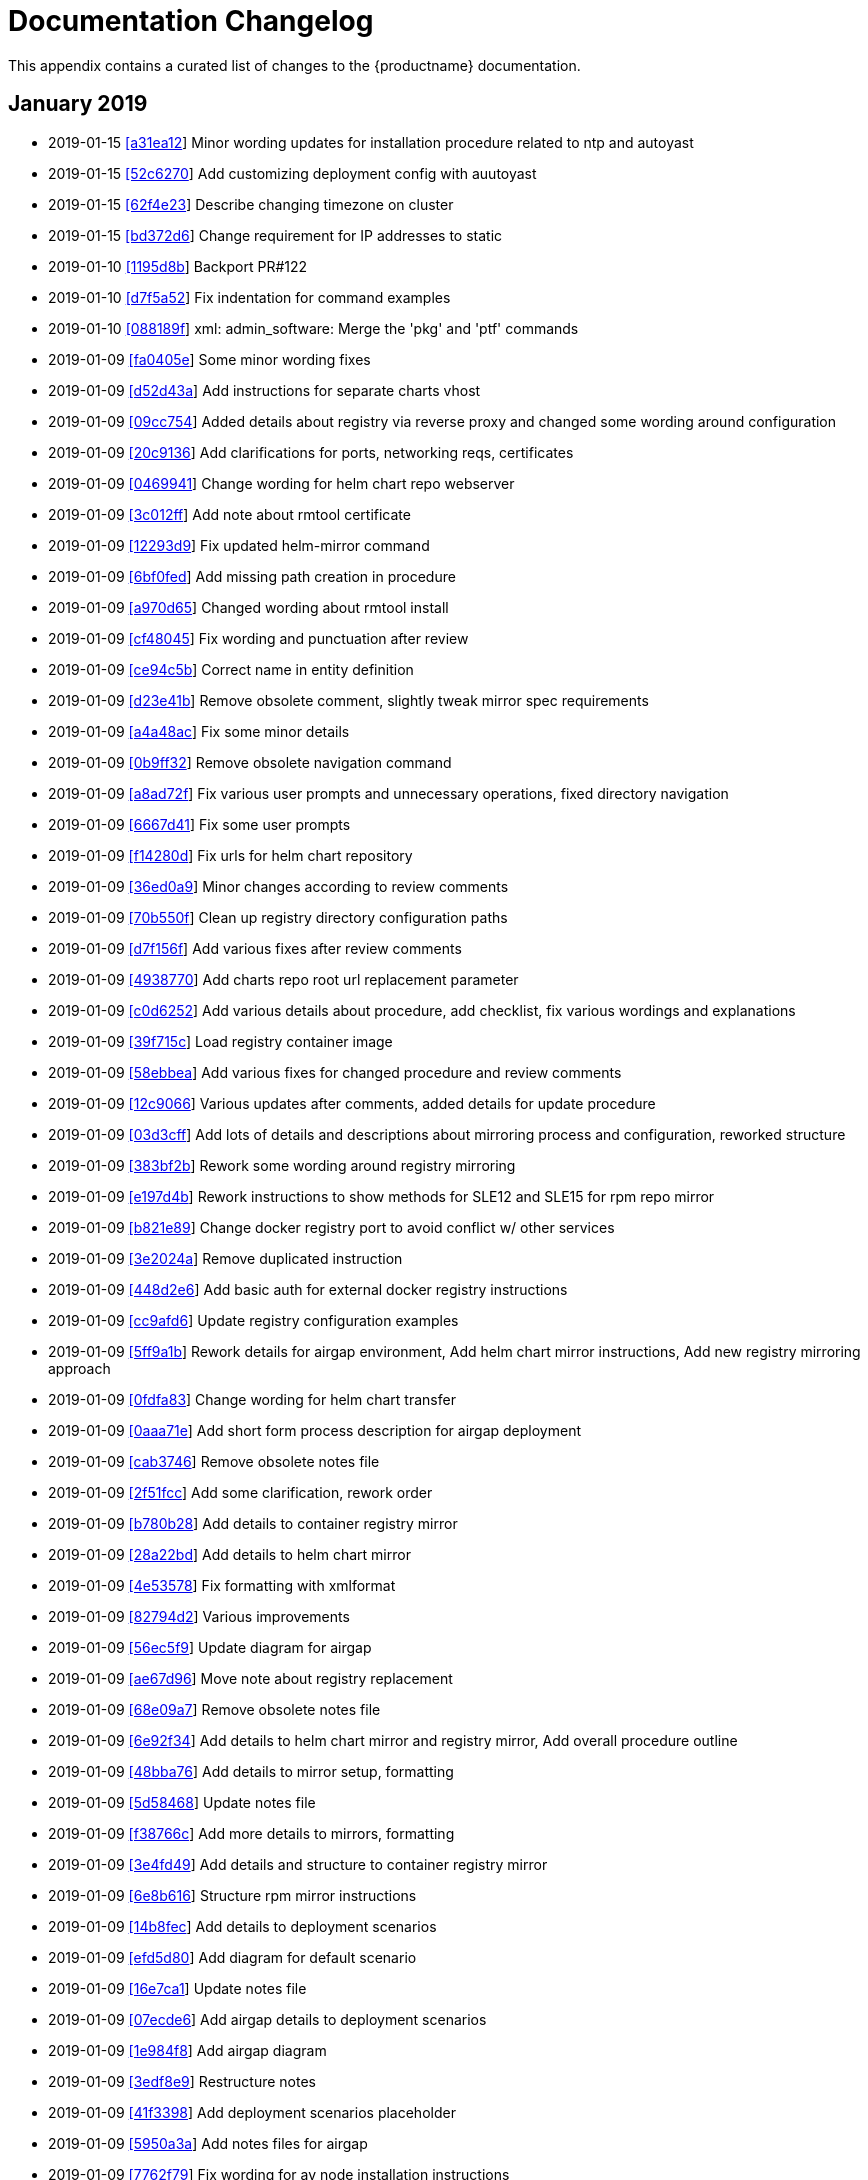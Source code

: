 :sectnums!:

[appendix]
= Documentation Changelog
:imagesdir: ./images


This appendix contains a curated list of changes to the {productname}
documentation. 

== January 2019

* 2019-01-15 https://github.com/SUSE/doc-caasp/commit/a31ea12b9429340f58b8058634c043f1af09620f[[a31ea12]] Minor wording updates for installation procedure related to ntp and autoyast
* 2019-01-15 https://github.com/SUSE/doc-caasp/commit/52c6270111e27358f76313a44ab0a223de75fc8e[[52c6270]] Add customizing deployment config with auutoyast
* 2019-01-15 https://github.com/SUSE/doc-caasp/commit/62f4e2325ce364c16bd384bfde0a8fd9f6e79258[[62f4e23]] Describe changing timezone on cluster
* 2019-01-15 https://github.com/SUSE/doc-caasp/commit/bd372d601111231156c4f5431d9600585b571229[[bd372d6]] Change requirement for IP addresses to static
* 2019-01-10 https://github.com/SUSE/doc-caasp/commit/1195d8b2752868b7a4dcd6f4d5d097c677dab812[[1195d8b]] Backport PR#122
* 2019-01-10 https://github.com/SUSE/doc-caasp/commit/d7f5a52ff87fc268fc7a4f8cfc2c306129cb14e9[[d7f5a52]] Fix indentation for command examples
* 2019-01-10 https://github.com/SUSE/doc-caasp/commit/088189f25e501a4e2801595e9587259654cb8e7b[[088189f]] xml: admin_software: Merge the 'pkg' and 'ptf' commands
* 2019-01-09 https://github.com/SUSE/doc-caasp/commit/fa0405e127450df6b3d2c56f736cfe35585d80f3[[fa0405e]] Some minor wording fixes
* 2019-01-09 https://github.com/SUSE/doc-caasp/commit/d52d43a0e8a763a9ed9de57f84578b93106a5b65[[d52d43a]] Add instructions for separate charts vhost
* 2019-01-09 https://github.com/SUSE/doc-caasp/commit/09cc754d34bc41b68108592e2913618caa6fc3cf[[09cc754]] Added details about registry via reverse proxy and changed some wording around configuration
* 2019-01-09 https://github.com/SUSE/doc-caasp/commit/20c91362e092196f760d9c81a3990fe5d307a579[[20c9136]] Add clarifications for ports, networking reqs, certificates
* 2019-01-09 https://github.com/SUSE/doc-caasp/commit/0469941466bba6f3be08314461490131d82f5461[[0469941]] Change wording for helm chart repo webserver
* 2019-01-09 https://github.com/SUSE/doc-caasp/commit/3c012ff74ceda2689327bd178913ad7771e78a66[[3c012ff]] Add note about rmtool certificate
* 2019-01-09 https://github.com/SUSE/doc-caasp/commit/12293d9f01764110a3b2ec620f9b06ef94f82aa5[[12293d9]] Fix updated helm-mirror command
* 2019-01-09 https://github.com/SUSE/doc-caasp/commit/6bf0fedd6d5696100617f2e8570422e3b3576087[[6bf0fed]] Add missing path creation in procedure
* 2019-01-09 https://github.com/SUSE/doc-caasp/commit/a970d6555f815b65c3f6b524a6fb9edea40c0956[[a970d65]] Changed wording about rmtool install
* 2019-01-09 https://github.com/SUSE/doc-caasp/commit/cf4804568c42a166276dc1468657a97ac7c7fc93[[cf48045]] Fix wording and punctuation after review
* 2019-01-09 https://github.com/SUSE/doc-caasp/commit/ce94c5b64c84574a9d9938ac7155f842434f376a[[ce94c5b]] Correct name in entity definition
* 2019-01-09 https://github.com/SUSE/doc-caasp/commit/d23e41b1b920f28dcaef21f81c77367c5f2f9ad9[[d23e41b]] Remove obsolete comment, slightly tweak mirror spec requirements
* 2019-01-09 https://github.com/SUSE/doc-caasp/commit/a4a48acfc56006d7deded1e3c5f2fdb1e742005f[[a4a48ac]] Fix some minor details
* 2019-01-09 https://github.com/SUSE/doc-caasp/commit/0b9ff32ac8f1906d90d21e301c03689bd29ab9a0[[0b9ff32]] Remove obsolete navigation command
* 2019-01-09 https://github.com/SUSE/doc-caasp/commit/a8ad72f1889a379a8bf4c8219a5b3be677591cf1[[a8ad72f]] Fix various user prompts and unnecessary operations, fixed directory navigation
* 2019-01-09 https://github.com/SUSE/doc-caasp/commit/6667d419d87438b0768b30bd4fa58626f32f0a9b[[6667d41]] Fix some user prompts
* 2019-01-09 https://github.com/SUSE/doc-caasp/commit/f14280dbd208980d1e3d12a742d1ef5ed988e703[[f14280d]] Fix urls for helm chart repository
* 2019-01-09 https://github.com/SUSE/doc-caasp/commit/36ed0a90ae3d954ab58b43655b64d7008f2862dd[[36ed0a9]] Minor changes according to review comments
* 2019-01-09 https://github.com/SUSE/doc-caasp/commit/70b550f6a90a416d593bf764d8253e598d58690e[[70b550f]] Clean up registry directory configuration paths
* 2019-01-09 https://github.com/SUSE/doc-caasp/commit/d7f156fe3e36904ceeba371532b58822caa72376[[d7f156f]] Add various fixes after review comments
* 2019-01-09 https://github.com/SUSE/doc-caasp/commit/493877014535f604fe0c8b02da43cab7257173c6[[4938770]] Add charts repo root url replacement parameter
* 2019-01-09 https://github.com/SUSE/doc-caasp/commit/c0d62521c29cc254c087d6cc03ff74a3ebd5936a[[c0d6252]] Add various details about procedure, add checklist, fix various wordings and explanations
* 2019-01-09 https://github.com/SUSE/doc-caasp/commit/39f715ce6932b2127b6f7e7f8a98e2d011af6192[[39f715c]] Load registry container image
* 2019-01-09 https://github.com/SUSE/doc-caasp/commit/58ebbeac2df4a2996958dda94bead2c49a12f2b9[[58ebbea]] Add various fixes for changed procedure and review comments
* 2019-01-09 https://github.com/SUSE/doc-caasp/commit/12c90666c8d8144ae939363ce5565513d2136268[[12c9066]] Various updates after comments, added details for update procedure
* 2019-01-09 https://github.com/SUSE/doc-caasp/commit/03d3cff3a585d03d24fb2a53be2cd46bbde8e017[[03d3cff]] Add lots of details and descriptions about mirroring process and configuration, reworked structure
* 2019-01-09 https://github.com/SUSE/doc-caasp/commit/383bf2b0cb2d559385205caa0f1b96502fd5aaa5[[383bf2b]] Rework some wording around registry mirroring
* 2019-01-09 https://github.com/SUSE/doc-caasp/commit/e197d4b13f880def71373414e33db7e0a069b8ef[[e197d4b]] Rework instructions to show methods for SLE12 and SLE15 for rpm repo mirror
* 2019-01-09 https://github.com/SUSE/doc-caasp/commit/b821e89868426f5ad8bc54f206b69b07533425e7[[b821e89]] Change docker registry port to avoid conflict w/ other services
* 2019-01-09 https://github.com/SUSE/doc-caasp/commit/3e2024a9b9ea1f756c6ac1e38ca55d23bc5348b7[[3e2024a]] Remove duplicated instruction
* 2019-01-09 https://github.com/SUSE/doc-caasp/commit/448d2e621e3dff4b2669395d2ffe9be81246e5cc[[448d2e6]] Add basic auth for external docker registry instructions
* 2019-01-09 https://github.com/SUSE/doc-caasp/commit/cc9afd67362ee0435c56c4702584c474998410ed[[cc9afd6]] Update registry configuration examples
* 2019-01-09 https://github.com/SUSE/doc-caasp/commit/5ff9a1b0295b53692b25b998a994f3fe87995bc4[[5ff9a1b]] Rework details for airgap environment, Add helm chart mirror instructions, Add new registry mirroring approach
* 2019-01-09 https://github.com/SUSE/doc-caasp/commit/0fdfa83ae271dd11aa3343a2188ae843850743db[[0fdfa83]] Change wording for helm chart transfer
* 2019-01-09 https://github.com/SUSE/doc-caasp/commit/0aaa71eaea8bbb964e5f8adb881e86b07026656d[[0aaa71e]] Add short form process description for airgap deployment
* 2019-01-09 https://github.com/SUSE/doc-caasp/commit/cab3746b87f9d674c8a3a687e1aeac92c4bec181[[cab3746]] Remove obsolete notes file
* 2019-01-09 https://github.com/SUSE/doc-caasp/commit/2f51fcc6e609026fd353095a734e17f985958fa1[[2f51fcc]] Add some clarification, rework order
* 2019-01-09 https://github.com/SUSE/doc-caasp/commit/b780b2859fcf9073a9e8d377bbf8e6d232302770[[b780b28]] Add details to container registry mirror
* 2019-01-09 https://github.com/SUSE/doc-caasp/commit/28a22bd5a94056905ff328506a3fb7bffa5adaa3[[28a22bd]] Add details to helm chart mirror
* 2019-01-09 https://github.com/SUSE/doc-caasp/commit/4e535783a937a2fe3ada369918e28f334c2aab1f[[4e53578]] Fix formatting with xmlformat
* 2019-01-09 https://github.com/SUSE/doc-caasp/commit/82794d20baa0b9968fc12888ffae527d02571ed2[[82794d2]] Various improvements
* 2019-01-09 https://github.com/SUSE/doc-caasp/commit/56ec5f9a1e0f2b993b5e3b38a30c0e8f4eb718dd[[56ec5f9]] Update diagram for airgap
* 2019-01-09 https://github.com/SUSE/doc-caasp/commit/ae67d96766721837e295d7c43bafbe6fd3ae9328[[ae67d96]] Move note about registry replacement
* 2019-01-09 https://github.com/SUSE/doc-caasp/commit/68e09a7a77040f4c45a276b3ca28a45c22fdd1f8[[68e09a7]] Remove obsolete notes file
* 2019-01-09 https://github.com/SUSE/doc-caasp/commit/6e92f34c4309eada30ec5c956ad88be73f23f511[[6e92f34]] Add details to helm chart mirror and registry mirror, Add overall procedure outline
* 2019-01-09 https://github.com/SUSE/doc-caasp/commit/48bba7650c124a9cb36368a61f4fe20011fdfdd3[[48bba76]] Add details to mirror setup, formatting
* 2019-01-09 https://github.com/SUSE/doc-caasp/commit/5d584682e045dfe09a19f4cda9ff0ecf3c190937[[5d58468]] Update notes file
* 2019-01-09 https://github.com/SUSE/doc-caasp/commit/f38766c8cf5c51e96aff9a3eccf870c548ae7a13[[f38766c]] Add more details to mirrors, formatting
* 2019-01-09 https://github.com/SUSE/doc-caasp/commit/3e4fd497d32109875bc30964074cf0a041324ab0[[3e4fd49]] Add details and structure to container registry mirror
* 2019-01-09 https://github.com/SUSE/doc-caasp/commit/6e8b6164e242f164107c050b1f5f44351c0edd5b[[6e8b616]] Structure rpm mirror instructions
* 2019-01-09 https://github.com/SUSE/doc-caasp/commit/14b8fecb63ca32299390a485c5d82650be791c25[[14b8fec]] Add details to deployment scenarios
* 2019-01-09 https://github.com/SUSE/doc-caasp/commit/efd5d8000adbafcd0d1884e9e066db0ce501f49b[[efd5d80]] Add diagram for default scenario
* 2019-01-09 https://github.com/SUSE/doc-caasp/commit/16e7ca113269eb0de4de610a6425df7e5dc4997a[[16e7ca1]] Update notes file
* 2019-01-09 https://github.com/SUSE/doc-caasp/commit/07ecde63994c947bb2e18376d6cf5e6a335fd14a[[07ecde6]] Add airgap details to deployment scenarios
* 2019-01-09 https://github.com/SUSE/doc-caasp/commit/1e984f8102da09484a50d1e517449f53c7109202[[1e984f8]] Add airgap diagram
* 2019-01-09 https://github.com/SUSE/doc-caasp/commit/3edf8e93106cc968ef8397b1052f96bf68a1bc5b[[3edf8e9]] Restructure notes
* 2019-01-09 https://github.com/SUSE/doc-caasp/commit/41f3398846919a829a9cb55b28a955ea679cf5dd[[41f3398]] Add deployment scenarios placeholder
* 2019-01-09 https://github.com/SUSE/doc-caasp/commit/5950a3ad47c770e3d4467dea86711e8fd043b566[[5950a3a]] Add notes files for airgap
* 2019-01-09 https://github.com/SUSE/doc-caasp/commit/7762f79ce46b9343ff08657107ceafcab8d1f5cd[[7762f79]] Fix wording for ay node installation instructions
* 2019-01-09 https://github.com/SUSE/doc-caasp/commit/b71736388ff948801846c84b7e547a487c284bbf[[b717363]] Add static IP autoyast example, change obsolete command to ifcfg
* 2019-01-09 https://github.com/SUSE/doc-caasp/commit/4ec3b74a648418b873bfe63b9a584e7cd616c573[[4ec3b74]] Fix image tags, minor formatting
* 2019-01-09 https://github.com/SUSE/doc-caasp/commit/77b03c1f72386507795f061bb0e6f145cbcff47c[[77b03c1]] xml: admin_software: Restore xrefs for master/minion logging


== December 2018

* 2018-12-12 https://github.com/SUSE/doc-caasp/commit/dc36ace1e3a692f75bf468332288a02f66dc6091[[dc36ace]] Merge branch 'feature/user-guide' of github.com:SUSE/doc-caasp into feature/user-guide
* 2018-12-12 https://github.com/SUSE/doc-caasp/commit/576477a94d30ad8759cbb5517fd203f3bc3a38c7[[576477a]] Minor fixes for wording and typos, fixed upstream k8s doc entity
* 2018-12-12 https://github.com/SUSE/doc-caasp/commit/f8092390e25b352d98dcecba11fa8cb607c48892[[f809239]] Add content to 'Using CronJob'
* 2018-12-12 https://github.com/SUSE/doc-caasp/commit/150c27152a09d25f88d385626ffaa6a621e60833[[150c271]] Add content to 'Using Deployment'
* 2018-12-12 https://github.com/SUSE/doc-caasp/commit/9746c9239df1a0964002c85b4238072ecf82ac03[[9746c92]] Change 'Using kubectl'
* 2018-12-12 https://github.com/SUSE/doc-caasp/commit/2b5b49dd13e28ebfaa584d22d815520b5013f8a5[[2b5b49d]] Change 'Using DaemonSet'
* 2018-12-12 https://github.com/SUSE/doc-caasp/commit/2045ecbf1814f2463b0e1b0c766d9be7034e056a[[2045ecb]] Change 'Using ReplicaSet'
* 2018-12-12 https://github.com/SUSE/doc-caasp/commit/fe560f1616563f2eca66cb1f5675c1cd7c79aa83[[fe560f1]] Add 'Using Labels'
* 2018-12-12 https://github.com/SUSE/doc-caasp/commit/4a0d006b0948d2e705ac91b5fad9442b9d52815e[[4a0d006]] Change 'Managing Pods'
* 2018-12-12 https://github.com/SUSE/doc-caasp/commit/7265de260a2ec14742099881cfd96223e7bf55f1[[7265de2]] Change 'User Guide' Intro
* 2018-12-12 https://github.com/SUSE/doc-caasp/commit/9e40c844f4d47b0b944f4d4279835815bea18305[[9e40c84]] Change 'User Guide'
* 2018-12-12 https://github.com/SUSE/doc-caasp/commit/ba10a23c516be22fafa712d6d62829dd9e3c3ad8[[ba10a23]] Change 'Managing Services'
* 2018-12-12 https://github.com/SUSE/doc-caasp/commit/0ad420ae6f717e97441430f4917f2518920881aa[[0ad420a]] Add Killing and Listing Pods
* 2018-12-12 https://github.com/SUSE/doc-caasp/commit/d2bba073b2f1d4c5a627c0ab0f07f0d317cf06d8[[d2bba07]] Change 'Manage Pods'
* 2018-12-12 https://github.com/SUSE/doc-caasp/commit/1b3280200d72db01d9b7b5a9bb4ab3a8ac1da7f6[[1b32802]] Change XML ID 'sec.user.deployment.kubernetes_dashboard'
* 2018-12-12 https://github.com/SUSE/doc-caasp/commit/36c6fe620c177fe05b2b97c61eba924b1550e444[[36c6fe6]] Fix indentation 'Deploying Application'
* 2018-12-12 https://github.com/SUSE/doc-caasp/commit/41d3b5a37155595aacb95c0354231daf1f5a201b[[41d3b5a]] Change 'Gaining Cluster Access'
* 2018-12-12 https://github.com/SUSE/doc-caasp/commit/e1fa432759b2b1fb271860e0dfea9c036dce37a9[[e1fa432]] Add 'Managing Services' to User Guide
* 2018-12-12 https://github.com/SUSE/doc-caasp/commit/be121d9540dbf1a7048d34e4e8ed1e9261b38715[[be121d9]] Add User Access
* 2018-12-12 https://github.com/SUSE/doc-caasp/commit/1e7bb41f07a75c53e9b5c809ba61cba71f68cc02[[1e7bb41]] Change 'User Guide'
* 2018-12-12 https://github.com/SUSE/doc-caasp/commit/a25116bf18d9e71c94e9c1178fe87997e4195534[[a25116b]] Minor fixes for wording and typos, fixed upstream k8s doc entity
* 2018-12-07 https://github.com/SUSE/doc-caasp/commit/e89463c4edf5db89ee04cf9d90ee20bfbba55503[[e89463c]] Rework k8s doc links to entity
* 2018-12-06 https://github.com/SUSE/doc-caasp/commit/006ba6a6dd54b238d69a33b18d3be53661e5bf87[[006ba6a]] Fix details for k8s dashboard instructions
* 2018-12-04 https://github.com/SUSE/doc-caasp/commit/9329f07f7ef0c20535eafe69ce9a4fe4b494e68b[[9329f07]] Simplify uniqueMember handling for Velum pw change
* 2018-12-04 https://github.com/SUSE/doc-caasp/commit/c12e0b35d654cf5c6326f55bd06586ab7ea0fac3[[c12e0b3]] Add missing step from velum admin password change
* 2018-12-03 https://github.com/SUSE/doc-caasp/commit/9383ebd21cf7cca1216db4347b2aa08a0ec50db8[[9383ebd]] Add note about update timer enabled after migration


== November 2018

* 2018-11-23 https://github.com/SUSE/doc-caasp/commit/4597df4d6daaa7110f16cd87923e712ee74841db[[4597df4]] Add content to 'Using CronJob'
* 2018-11-23 https://github.com/SUSE/doc-caasp/commit/9c049b7f33c43c4c79b2a95250b87cd5defc6fb6[[9c049b7]] Add content to 'Using Deployment'
* 2018-11-23 https://github.com/SUSE/doc-caasp/commit/5c6ebb1a1eb8af2aad5730fab52679dc5ca3694d[[5c6ebb1]] Change 'Using kubectl'
* 2018-11-23 https://github.com/SUSE/doc-caasp/commit/0713a4a04cec4356d91929b6a4b3cb95ec3ffaa4[[0713a4a]] Fix typo in troubleshooting
* 2018-11-23 https://github.com/SUSE/doc-caasp/commit/71232d75662ffa2693851c91ceb5c87c4b57d4c6[[71232d7]] Add 'Replacing a Lost Node' to Troubleshooting
* 2018-11-23 https://github.com/SUSE/doc-caasp/commit/2fbf16695d3c54dffbd20e52f8ef555717c78926[[2fbf166]] Change 'Using DaemonSet'
* 2018-11-22 https://github.com/SUSE/doc-caasp/commit/729e5d9737f037e36fea6107308adca976574ec0[[729e5d9]] admin_administration: Fix note about single replica pods
* 2018-11-22 https://github.com/SUSE/doc-caasp/commit/b8b95e078593ff432bb14a5b4fccc78b1491bf56[[b8b95e0]] Change 'Using ReplicaSet'
* 2018-11-22 https://github.com/SUSE/doc-caasp/commit/899d528bc704104c0da3680671927f3a228613a9[[899d528]] Add 'Using Labels'
* 2018-11-20 https://github.com/SUSE/doc-caasp/commit/17b58b3568f535b0654fb0a485e90c5b40da51df[[17b58b3]] Add one more TOC level for deployment guide
* 2018-11-20 https://github.com/SUSE/doc-caasp/commit/d1d01d8ba2bd82ac6d040751c24ecbf00f9feab3[[d1d01d8]] Update incorrect node-exporter config example
* 2018-11-19 https://github.com/SUSE/doc-caasp/commit/e399c2994bbe433dddb1fd999a320b86d792dd51[[e399c29]] Slight rewording for kubic repo
* 2018-11-19 https://github.com/SUSE/doc-caasp/commit/a34c6581899a93cbc5c80822d43de72aef67dcb2[[a34c658]] Remove obsolete wording
* 2018-11-19 https://github.com/SUSE/doc-caasp/commit/b62342b49606d26dcad4c234af6604237a67750c[[b62342b]] Add instructions how to add grafana dashboards
* 2018-11-16 https://github.com/SUSE/doc-caasp/commit/9509d7f62bd3cc9b9ef2314fd1a8de646aa42dc0[[9509d7f]] Update docs changelog
* 2018-11-16 https://github.com/SUSE/doc-caasp/commit/0a69da2444fe634e101c8e26a1d71c35773b3f64[[0a69da2]] Sanitize IP addresses
* 2018-11-16 https://github.com/SUSE/doc-caasp/commit/8dcc5deb7b958d74047a01d5e1045a2ff2047808[[8dcc5de]] Add note about grafana dashboard store
* 2018-11-16 https://github.com/SUSE/doc-caasp/commit/c096208223f79370abbeb5b071a75087e29cc066[[c096208]] Add link for testing alertmanager (#1116002)
* 2018-11-16 https://github.com/SUSE/doc-caasp/commit/1e43c8b77cd8ada086257195e35992a78fc3eebe[[1e43c8b]] Remove obsolete PSP configuration, rework configure step order
* 2018-11-16 https://github.com/SUSE/doc-caasp/commit/6d42f93feba6366d1f78ada5cc7f655adcc6238d[[6d42f93]] Rework wording for certificate section (#1115989)
* 2018-11-16 https://github.com/SUSE/doc-caasp/commit/dca2923676d3f8ec1b4a41dc83134375315f1f64[[dca2923]] Fix typo (#1115987)
* 2018-11-16 https://github.com/SUSE/doc-caasp/commit/7d2a6aecd2cf10205c127806633126d4e1b1f9f0[[7d2a6ae]] Add back kube dashboard install example
* 2018-11-16 https://github.com/SUSE/doc-caasp/commit/6bf8d38e808facf97da43a3ac01d21d95c7bda19[[6bf8d38]] Add note about cAdvisor to health checks
* 2018-11-16 https://github.com/SUSE/doc-caasp/commit/cd1e05bf97cf05e660d168fbc5db40cb6c90ae7a[[cd1e05b]] Remove obsolete wording, Add warning about example nature of instructions
* 2018-11-16 https://github.com/SUSE/doc-caasp/commit/e3db36430741c03136b717c4a315e7dabafec780[[e3db364]] Updated link to grafana templates
* 2018-11-16 https://github.com/SUSE/doc-caasp/commit/ec80f23613d63d2880db6996a0b3132d3e879ff2[[ec80f23]] Remove obsolete sentence
* 2018-11-16 https://github.com/SUSE/doc-caasp/commit/a8f96b6e7746dd4b4f29ac02e9e661ffb215eefa[[a8f96b6]] Rework grafana section, xmlformat
* 2018-11-16 https://github.com/SUSE/doc-caasp/commit/c6a72050b35a5d5709f0046bf70dc349978db01a[[c6a7205]] Rework prometheus and alertmanager sections
* 2018-11-16 https://github.com/SUSE/doc-caasp/commit/cd105787d376fb41a7fc516d9428fabe657fe5bc[[cd10578]] Rework concepts, prereq, ingress and tls sections
* 2018-11-16 https://github.com/SUSE/doc-caasp/commit/6b2b1bcc23f701a58ef2d5a71146c77724b857ee[[6b2b1bc]] Update monitoring example
* 2018-11-16 https://github.com/SUSE/doc-caasp/commit/c7d038093a44a31c1aee43a722c41cb559c2a9f9[[c7d0380]] Add monitoring instructions from github repo
* 2018-11-16 https://github.com/SUSE/doc-caasp/commit/d225622a12722e6da9cee110a725ee223f0e34be[[d225622]] Sanitize IP addresses for examples
* 2018-11-16 https://github.com/SUSE/doc-caasp/commit/37fbdd4a035ec0fd929e86c92228fd06037ece40[[37fbdd4]] Replace wrong docker log level command
* 2018-11-16 https://github.com/SUSE/doc-caasp/commit/21404bf9c346223fc387ec21cf7eb4f7dbc84d82[[21404bf]] Switch bugreports to GitHub
* 2018-11-12 https://github.com/SUSE/doc-caasp/commit/c0ebe56748949df3b6d946b009083cfaf9d43037[[c0ebe56]] Add simpler method of setting velum admin pw
* 2018-11-12 https://github.com/SUSE/doc-caasp/commit/e45b9c134a54f54295a214ca0c4bb54327b4c879[[e45b9c1]] Rework structure of document
* 2018-11-12 https://github.com/SUSE/doc-caasp/commit/aa46754eece0836cc7fa15ca705fc78294a074a2[[aa46754]] Add information about openldap admin passwords
* 2018-11-12 https://github.com/SUSE/doc-caasp/commit/d9dd47c5bdc38dc774797fb3242cac0fa5b37bfc[[d9dd47c]] docker command was missing
* 2018-11-12 https://github.com/SUSE/doc-caasp/commit/bca90e87a516981fad9ca26bacb8c6103aba63aa[[bca90e8]] Fix typo (bsc#1115553)
* 2018-11-08 https://github.com/SUSE/doc-caasp/commit/cba6f8b12f77147544ace309fc8b1c9aa3a9eb3c[[cba6f8b]] Rework docker ps commands for consistency
* 2018-11-08 https://github.com/SUSE/doc-caasp/commit/eba8b3bcb6b8a8e163e4928bb58bdc3c626624a5[[eba8b3b]] Fix command
* 2018-11-07 https://github.com/SUSE/doc-caasp/commit/607a3a36f083bf08af920fe7b6cdafef3d2f9ec2[[607a3a3]] Update wording for toolchain module
* 2018-11-07 https://github.com/SUSE/doc-caasp/commit/aeff1a5e04dbaa1caa8a566daefafa2d14172685[[aeff1a5]] deployment: sysreqs: Fix typo when describing worker threads
* 2018-11-07 https://github.com/SUSE/doc-caasp/commit/0cda167ba784eff893d75ff12f6ea84e4505da81[[0cda167]] Add kernel toolchain installation, add missing options to transactional update description


== October 2018

* 2018-10-29 https://github.com/SUSE/doc-caasp/commit/7df93ec505831937c797382845fd745c3dab353a[[7df93ec]] Change 'Configuring Remote Container Registry'
* 2018-10-29 https://github.com/SUSE/doc-caasp/commit/c8b00a039ccf0037679652d2abc019c48e2e3606[[c8b00a0]] Add 'Reserving Compute Resources'
* 2018-10-18 https://github.com/SUSE/doc-caasp/commit/b82a0dc5fc415f2adceaf8fe4e79f3928760af66[[b82a0dc]] Update AD and openLDAP content examples
* 2018-10-18 https://github.com/SUSE/doc-caasp/commit/7a7a7fb82e59abb4322ffbcc47dd24b5b1c354ae[[7a7a7fb]] Add Active Directory and openLDAP examples
* 2018-10-17 https://github.com/SUSE/doc-caasp/commit/56919edcdf44228257b550f766fa7562cd8064ad[[56919ed]] Add note about reboot in grub transactional update
* 2018-10-17 https://github.com/SUSE/doc-caasp/commit/bbdc0ee32996050dea230f1f0222835739511e68[[bbdc0ee]] fix bsc#1046128
* 2018-10-16 https://github.com/SUSE/doc-caasp/commit/762309cdccd3e7a6d851edab358513bf324d11ea[[762309c]] Add required etcdctl API version to troubleshooting examples
* 2018-10-16 https://github.com/SUSE/doc-caasp/commit/c62789b9d038028d476679f4841677dbba91ab52[[c62789b]] Add note about LDAP admin group
* 2018-10-15 https://github.com/SUSE/doc-caasp/commit/e5c40e3864f1d53d7fd8e3b42c5ce9893b00f927[[e5c40e3]] Remove obsolete certificate handling note for external ldap
* 2018-10-09 https://github.com/SUSE/doc-caasp/commit/95e56712467fb457580aa1cc26bbed5f45b145c5[[95e5671]] Remove unallowed tag in example output
* 2018-10-09 https://github.com/SUSE/doc-caasp/commit/2d9dee0a31d144fccc141783cbf2043b84d64f33[[2d9dee0]] Update docs changelog
* 2018-10-08 https://github.com/SUSE/doc-caasp/commit/290b9fc394b18565b67faeb5dc202b7190ab5e3c[[290b9fc]] Rework wording for LDAP setup
* 2018-10-08 https://github.com/SUSE/doc-caasp/commit/2bf14f8851895301227ae79fff4d832d4ad4abe6[[2bf14f8]] Add external LDAP configuration to security section
* 2018-10-08 https://github.com/SUSE/doc-caasp/commit/148a6fca874c0a5575b83cc495667adb3d54f790[[148a6fc]] Move LDAP options to admin guide
* 2018-10-08 https://github.com/SUSE/doc-caasp/commit/675d4b26ea61bfc5ac387251b44ace1383a702a4[[675d4b2]] Added Velum settings with LDAP Connectors to Configuration section
* 2018-10-08 https://github.com/SUSE/doc-caasp/commit/6f19156278163bf0cdadc163a27b868d794216cb[[6f19156]] Rewrite links to Kubernetes docs for specific version
* 2018-10-08 https://github.com/SUSE/doc-caasp/commit/ace031ad55eb2e0e12bfc218f42121cbdc4d00d3[[ace031a]] Add minor formatting fixes
* 2018-10-08 https://github.com/SUSE/doc-caasp/commit/833cfc186a4098266f1ec5ccf4197ac3cabed1df[[833cfc1]] Change 'Pod Security Policies'
* 2018-10-08 https://github.com/SUSE/doc-caasp/commit/cbe7cb4dc799a8c31f395dad7a1849753e553fd6[[cbe7cb4]] Change 'Pod Security Policies'
* 2018-10-08 https://github.com/SUSE/doc-caasp/commit/f2f443ef6ab393ce133d8e291c3d5a6fc5abf249[[f2f443e]] Add 'Pod Security Policies'
* 2018-10-05 https://github.com/SUSE/doc-caasp/commit/2cbabd1c076174775fc2cc65e73ec295a18258d6[[2cbabd1]] Fix typo
* 2018-10-05 https://github.com/SUSE/doc-caasp/commit/7053849b236f72dfa8829d7145718d59da786af9[[7053849]] Add clarification about cert renewal
* 2018-10-05 https://github.com/SUSE/doc-caasp/commit/c191cd9dca80ec670bc65fac514c9f7010771561[[c191cd9]] Add wording improvement for salt cluster sizing
* 2018-10-05 https://github.com/SUSE/doc-caasp/commit/4dab836f40ffc8bfb34e7be740962ca5da0e45fe[[4dab836]] Fix wording for salt worker threads
* 2018-10-05 https://github.com/SUSE/doc-caasp/commit/7def5dbc5b6523a9340a490ac661e0de2e86ad7c[[7def5db]] Rework wording for salt worker thread info
* 2018-10-05 https://github.com/SUSE/doc-caasp/commit/686ef12a60b11d3f87742bfd3c8060cc328fc359[[686ef12]] Remove confusing entity
* 2018-10-05 https://github.com/SUSE/doc-caasp/commit/96a7425663615b8c6f8fe8d27b7f5d2f861a95d3[[96a7425]] Add salt cluster sizing reqs and installation notes
* 2018-10-05 https://github.com/SUSE/doc-caasp/commit/3b5f49f9e4c30b414686405d5e0fc0dd0671b366[[3b5f49f]] Add manual adjustment of salt workers
* 2018-10-05 https://github.com/SUSE/doc-caasp/commit/e59892af314aa911c6ee09621f8e3ce18d44ef0a[[e59892a]] Add entity for salt worker
* 2018-10-04 https://github.com/SUSE/doc-caasp/commit/22d2243bcfdc2f583e176dd3343e1b8ed555740f[[22d2243]] Add note about master nodes during startup procedure
* 2018-10-04 https://github.com/SUSE/doc-caasp/commit/55ccfeebb3ef7667fbfb16a1d6d09c2072b4c525[[55ccfee]] Add note about cloud-init network configuration and AutoYast


== September 2018

* 2018-09-28 https://github.com/SUSE/doc-caasp/commit/2f83935879d8a2db9173fcdb7fa687f886103904[[2f83935]] Remove obsolete warning
* 2018-09-28 https://github.com/SUSE/doc-caasp/commit/64bb59f57e21b545e90fe5fd3aafd6fdd7d3ac4f[[64bb59f]] Add minor formatting fixes
* 2018-09-28 https://github.com/SUSE/doc-caasp/commit/01e86482a774996937122410ddf094466a35e654[[01e8648]] Update link for CA cert in troubleshooting
* 2018-09-28 https://github.com/SUSE/doc-caasp/commit/73c0acff045a7510108e2da0a4fed67428a85d76[[73c0acf]] Add section about TLS certificates
* 2018-09-28 https://github.com/SUSE/doc-caasp/commit/1d3274a3b2daddef215c531b53f07cc0c4ca8a9e[[1d3274a]] Fix headings to title case
* 2018-09-28 https://github.com/SUSE/doc-caasp/commit/bd4dcb5b13a41d1dcc44ebacb0e5df23ad6b7601[[bd4dcb5]] Add details for registry and mirror configuration, Update formatting
* 2018-09-28 https://github.com/SUSE/doc-caasp/commit/a84170af39c270a0ff5f4363624767e729d04bd4[[a84170a]] Add details to registry and mirror configuration
* 2018-09-28 https://github.com/SUSE/doc-caasp/commit/f4738e2d8f773ae0e2e30d058aeacdb9fca5ca82[[f4738e2]] Update and Add screenshots for registry and mirrors
* 2018-09-28 https://github.com/SUSE/doc-caasp/commit/5d0d2b5b173524634c6927564acab09003702c69[[5d0d2b5]] Add screenshots for velum registry/mirror configuration
* 2018-09-24 https://github.com/SUSE/doc-caasp/commit/f7682d90b9c042134a5013b6369c8d27be8b9a1a[[f7682d9]] Fix minor typos and formatting
* 2018-09-24 https://github.com/SUSE/doc-caasp/commit/5d7ec891eec51f6316733c72900240d56fb67b4d[[5d7ec89]] Change 'SES Integreation'
* 2018-09-24 https://github.com/SUSE/doc-caasp/commit/6cefc898503c6aca0e31ff2949c4a7bd9544c40c[[6cefc89]] Change 'SUSE Enterprise Storage Integration'
* 2018-09-21 https://github.com/SUSE/doc-caasp/commit/dd92566426d6cbd2d8e986f214a25f3e7fc6ae14[[dd92566]] Deployment: Use entity for OpenStack
* 2018-09-20 https://github.com/SUSE/doc-caasp/commit/fd03d5bd4a7c205a3726425a899879585965343e[[fd03d5b]] Change 'Upgrading from CaaSP 2'
* 2018-09-18 https://github.com/SUSE/doc-caasp/commit/6a98159915cdf0320dfcfc608dc85cc261a789ce[[6a98159]] Add overlay networking, registry mirror and network proxy settings descriptions
* 2018-09-18 https://github.com/SUSE/doc-caasp/commit/c65632999d270d577fed0709fb7c7c9305e3c15b[[c656329]] Modify screenshot for CPI
* 2018-09-18 https://github.com/SUSE/doc-caasp/commit/e70a825aea50d8501a36cd390cde5ebefd9dcdaf[[e70a825]] Format a port number
* 2018-09-18 https://github.com/SUSE/doc-caasp/commit/f4f9dce1f74b7db325ee434c0be14b0957aea01f[[f4f9dce]] Change 'Role Management'
* 2018-09-18 https://github.com/SUSE/doc-caasp/commit/69a0387e0caeb6cf94b1018413169d90a8f0264a[[69a0387]] Add 'Role Management'
* 2018-09-18 https://github.com/SUSE/doc-caasp/commit/a5a84b7399e0e32a43a5201950404518cec3f81d[[a5a84b7]] Add 'Showing User Attributes'
* 2018-09-18 https://github.com/SUSE/doc-caasp/commit/f707c555a08e5f71723e37a6d38caeb12cb49a0c[[f707c55]] Change 'Managing Users and Groups'
* 2018-09-18 https://github.com/SUSE/doc-caasp/commit/e14dcb634fc4dacb4f0cd05f4d37750685043ade[[e14dcb6]] Change ldap client user
* 2018-09-18 https://github.com/SUSE/doc-caasp/commit/c408d7ede4fc248f8eb2fd90ac906fcaca977a3e[[c408d7e]] Add 'Deleting User'
* 2018-09-18 https://github.com/SUSE/doc-caasp/commit/3d34122251e07b5d11af8eea9a42a4721d1ca078[[3d34122]] Add 'Access Control Overview'
* 2018-09-10 https://github.com/SUSE/doc-caasp/commit/3aff655bbde41b00ae33ee141996fa18fe7e3003[[3aff655]] Remove obsolete message from kubectl instructions
* 2018-09-07 https://github.com/SUSE/doc-caasp/commit/30554fc4d1084f0a30d8f4657e64924dced917f6[[30554fc]] Optimize new screenshots
* 2018-09-07 https://github.com/SUSE/doc-caasp/commit/cd5d21fb29ba8242a677dad57446bee0348700ef[[cd5d21f]] Update changelog
* 2018-09-07 https://github.com/SUSE/doc-caasp/commit/7119c5c3178d149728ec819762f71ee6ecfe004c[[7119c5c]] Fix broken tag in troubleshooting guide
* 2018-09-07 https://github.com/SUSE/doc-caasp/commit/a4d2c9dc44f14b010e06977955da8d41f4a39be3[[a4d2c9d]] Update deployment instructions in quickstart guide
* 2018-09-07 https://github.com/SUSE/doc-caasp/commit/1b3ec85ff59a6464a395bc61324555db60672ddd[[1b3ec85]] Fix deployment instructions in deployment guide
* 2018-09-07 https://github.com/SUSE/doc-caasp/commit/de75f513b9410ff79a90461da97307393aea7371[[de75f51]] Fix typo in installation instructions
* 2018-09-07 https://github.com/SUSE/doc-caasp/commit/3526c75e535358240ed65f8d9748e4903240dadb[[3526c75]] Update instructions for installing local kubectl
* 2018-09-06 https://github.com/SUSE/doc-caasp/commit/388e3bd21c2dd9626bc93e620ccc2bc0a3ce1e1c[[388e3bd]] Add note about unknown authority error (bsc#1098409)
* 2018-09-06 https://github.com/SUSE/doc-caasp/commit/017c1a248ec184cba8bd67d28c926814155e2ba5[[017c1a2]] Fix typo in Troubleshooting
* 2018-09-06 https://github.com/SUSE/doc-caasp/commit/10368ae762d9ffbf6bc5ea97ddf02d26aed4bbfd[[10368ae]] Add minor clarification to troubleshooting
* 2018-09-06 https://github.com/SUSE/doc-caasp/commit/c91beb2b4e01fdbb41c50677a8da4314fd80d8f2[[c91beb2]] Change Troubleshooting
* 2018-09-06 https://github.com/SUSE/doc-caasp/commit/66d8be27c0ed4e8a07773719fb084cf12c1c5ab6[[66d8be2]] Remove Troubleshooting RBAC
* 2018-09-06 https://github.com/SUSE/doc-caasp/commit/81a5d4ac5d22a148819fa18efb8dfac888aa3f2c[[81a5d4a]] Add 'Debugging Failed Bootstrap'
* 2018-09-06 https://github.com/SUSE/doc-caasp/commit/db1f8eacc38e62e171a18186818c298c8566edd4[[db1f8ea]] Change Troubleshooting commands
* 2018-09-06 https://github.com/SUSE/doc-caasp/commit/9cacadf2208f5ca5a9e445cf41ad4a82719ea765[[9cacadf]] Add 'Recovering from Failed Updates'
* 2018-09-06 https://github.com/SUSE/doc-caasp/commit/a79e053792cc88766889b1aaa954ebabffcdd2a8[[a79e053]] Add 'Checking etcd Health'
* 2018-09-06 https://github.com/SUSE/doc-caasp/commit/3bbdc9020f4c62fd59e579851260a49f6ffe56e0[[3bbdc90]] Add 'Locking Installed Program Temporary Fixes'
* 2018-09-06 https://github.com/SUSE/doc-caasp/commit/fa11e88c736c344b550e49162c14ec5ce06b3202[[fa11e88]] Change 'Replacing TLS/SSL Certificates'
* 2018-09-06 https://github.com/SUSE/doc-caasp/commit/0841c07b7efa105d8bf41282392d25946668141b[[0841c07]] Change 'Software Management'
* 2018-09-06 https://github.com/SUSE/doc-caasp/commit/8c6c3ab715adc259bfb361599c7ea28ac38989ef[[8c6c3ab]] Add 'Scaling the Cluster'
* 2018-09-06 https://github.com/SUSE/doc-caasp/commit/775d9d6e5ae5e06ee7d92b3a455d3dba16d9498b[[775d9d6]] Add 'Replacing TLS/SSL Certificates'
* 2018-09-06 https://github.com/SUSE/doc-caasp/commit/830da883ffcdc8fe1de4cbc5ecaeaec924a9d518[[830da88]] Add 'Using a Proxy Server with Authentication'
* 2018-09-06 https://github.com/SUSE/doc-caasp/commit/227c6f34ce0a1c8d8d78b06eb470f7ea2c836520[[227c6f3]] Change 'Troubleshooting'
* 2018-09-06 https://github.com/SUSE/doc-caasp/commit/be33ffded6792071e9f5608b445805d1e467e68d[[be33ffd]] Change 'Troubleshooting'
* 2018-09-06 https://github.com/SUSE/doc-caasp/commit/deb0420c8b8f3ba4864754a375f4515bfde8ea5c[[deb0420]] Add Troubleshooting section to Admin Guide
* 2018-09-06 https://github.com/SUSE/doc-caasp/commit/d930f651a679715b9ea27679ad2a4f2dfa477932[[d930f65]] Merge branch 'feature/use-docker-native-commands' into develop
* 2018-09-06 https://github.com/SUSE/doc-caasp/commit/e32d1fa03adb6052d0c587c951d7664581a311ba[[e32d1fa]] Add 'Installing VMware Tools'
* 2018-09-06 https://github.com/SUSE/doc-caasp/commit/828db36b01fd40b349a2c86728980cf5668a1cde[[828db36]] Change cloud-init images to .iso ending
* 2018-09-06 https://github.com/SUSE/doc-caasp/commit/4b4cb15de1c1df5cc51ab8d8b13ac879d053ae8e[[4b4cb15]] Change 'run vmkfstools on ESX/ESXi host'
* 2018-09-06 https://github.com/SUSE/doc-caasp/commit/376d7544fe0876f852a1653a729a2cef6755456c[[376d754]] Improve VMware Memory Ballooning important
* 2018-09-06 https://github.com/SUSE/doc-caasp/commit/6e6c433ec7f947af4fc4833fd671af125f6b71e7[[6e6c433]] Change 'Installing from Virtual Disk Images'
* 2018-09-06 https://github.com/SUSE/doc-caasp/commit/06537e0ad750b0171d3d6a6d5a3f6f5942023184[[06537e0]] Add 'Converting Images for VMware'
* 2018-09-06 https://github.com/SUSE/doc-caasp/commit/84d65157584c10055023dec69ae06d866a05fbc0[[84d6515]] Change Docker-commands
* 2018-09-06 https://github.com/SUSE/doc-caasp/commit/2521a755ffb12b80f45b97d12d353aca708e6fa9[[2521a75]] Rework docker ps filter
* 2018-09-06 https://github.com/SUSE/doc-caasp/commit/dfa2ba1d6f8321449f35b2d2121d3711c985a0de[[dfa2ba1]] Minor rewording after reviews
* 2018-09-06 https://github.com/SUSE/doc-caasp/commit/33507f7953e6b29113e30109e1778ae559b3d118[[33507f7]] Add details about liveness and readiness probes
* 2018-09-06 https://github.com/SUSE/doc-caasp/commit/e85d5b6195fa042bc5f80c451a73b6e47fc5814a[[e85d5b6]] Add xref to etcd behavior in shutdown section
* 2018-09-06 https://github.com/SUSE/doc-caasp/commit/f75ae73f00d50478b8708cc6debd9a18fa2a68c4[[f75ae73]] Add information about kubernetes master health endpoints
* 2018-09-06 https://github.com/SUSE/doc-caasp/commit/8771553483adc0264abd6d0b18d13f481043e6e0[[8771553]] Add kubelet health check
* 2018-09-06 https://github.com/SUSE/doc-caasp/commit/051ef3e858dbee7a4cb3a2929ecb1fb73355635a[[051ef3e]] Add more information
* 2018-09-06 https://github.com/SUSE/doc-caasp/commit/a0be69419eeb9f12604ed3978f4ceb9c34a46bf4[[a0be694]] Work comments into sections
* 2018-09-06 https://github.com/SUSE/doc-caasp/commit/ad4e7a47c59437a9c136a44373618f3cdf6edb59[[ad4e7a4]] Add notes for health checks
* 2018-09-04 https://github.com/SUSE/doc-caasp/commit/22c15b43ca796e5926c5b2c21ce3342ee4205bde[[22c15b4]] Removed obsolete sentence, added clarification of master workloads
* 2018-09-04 https://github.com/SUSE/doc-caasp/commit/3c778c6e05cd95884a9582ff5656a9fd3d2a1cac[[3c778c6]] Minor rewording for quorum explanation, removed link, various minor formatting
* 2018-09-04 https://github.com/SUSE/doc-caasp/commit/b6f46eebd9c2279a92b83569071647c3716445a5[[b6f46ee]] Add 'Graceful Shutdown and Startup'
* 2018-09-04 https://github.com/SUSE/doc-caasp/commit/ce11207e4cca4805c14e42ae08216d45086bcceb[[ce11207]] Add note about salt interaction to admin guide
* 2018-09-04 https://github.com/SUSE/doc-caasp/commit/4cca70be1f6087b2672e21227bdfd6776e20c654[[4cca70b]] fix cloud-init kernel parameter
* 2018-09-03 https://github.com/SUSE/doc-caasp/commit/02ed5426438e0088ed323aeb198fb65e00136abe[[02ed542]] Add september 18 CL
* 2018-09-03 https://github.com/SUSE/doc-caasp/commit/6a347e8da8d721013825e374ee74647a8c627ade[[6a347e8]] Add docs changelog
* 2018-09-03 https://github.com/SUSE/doc-caasp/commit/d016ab46768ae9f0716e7ae2b9da0672de5d8f37[[d016ab4]] Update CPU requirement to 4 cores
* 2018-09-03 https://github.com/SUSE/doc-caasp/commit/a2117bfa2c20aef27a5dc328633d0983ed0b9a94[[a2117bf]] Duplicate hardware requirements in quicktart guide
* 2018-09-03 https://github.com/SUSE/doc-caasp/commit/507937911d350778c1dfe332004a019df3671e14[[5079379]] Update minimum node hardware requirements


== August 2018

* 2018-08-31 Add logging chapter https://github.com/SUSE/doc-caasp/commit/f6ceda9fce56c42a8ec119a8a0508a64eb140cb2[[f6ceda9]]
* 2018-08-29 Reduce TOC level to 2 https://github.com/SUSE/doc-caasp/commit/5a722601c01c1f11aadb12d30c478bd32f0459c5[[5a72260]]
* 2018-08-28 Add Sven Seeberg-Elverfeldt to authors https://github.com/SUSE/doc-caasp/commit/1322927e8de2c0e67d4b3cc9c44996a2beead03e[[1322927]]
* 2018-08-28 Merge pull request #77 from SUSE/feature/deployment-merge-installation https://github.com/SUSE/doc-caasp/commit/92cc495bf45f72ef8665580c7394612881448bb8[[92cc495]]
* 2018-08-28 Change 'Network Requirements' https://github.com/SUSE/doc-caasp/commit/3f5d4e5037b0443fabe2ee27849dcd14d0d22ebe[[3f5d4e5]]
* 2018-08-28 Change 'Installing from Virtual Disk Images' https://github.com/SUSE/doc-caasp/commit/632a6d5d79f1a9593b4eafa09b6cd0aff27cac4a[[632a6d5]]
* 2018-08-28 Merge branch 'develop' into feature/deployment-merge-installation https://github.com/SUSE/doc-caasp/commit/0afc32c659d69c2d31cb0436a59073662cfcb3db[[0afc32c]]
* 2018-08-27 Add Preface to Admin Guide https://github.com/SUSE/doc-caasp/commit/536d1d7f1f589f30c9bf7f13e96f077b7d318e50[[536d1d7]]
* 2018-08-27 Change 'Network Requirements' https://github.com/SUSE/doc-caasp/commit/a99525486b726bfa0a80f80f4b052f6af199b028[[a995254]]
* 2018-08-24 Add trademark signs to public cloud names https://github.com/SUSE/doc-caasp/commit/3bb3a600f2531c0570679fc3696a351c4e484d8d[[3bb3a60]]
* 2018-08-24 Restructure Installing the Administration Node with CLI https://github.com/SUSE/doc-caasp/commit/c45f4259be88749f3ef6af0f3146380e46edb467[[c45f425]]
* 2018-08-24 Restructure Preparing the Installation https://github.com/SUSE/doc-caasp/commit/0ca484d67474855bff06e33b675d09fe8d97afef[[0ca484d]]
* 2018-08-24 Merge sections in System Requirements https://github.com/SUSE/doc-caasp/commit/8fd16702ca76f022b7f1b9e2267506e457abc440[[8fd1670]]
* 2018-08-23 Change title 'Installing in SUSE OpenStack Cloud https://github.com/SUSE/doc-caasp/commit/6c3c1ee32e9c9af96af5202fb1cf5681f45c07a2[[6c3c1ee]]
* 2018-08-23 Split 'Installing in Public Cloud' https://github.com/SUSE/doc-caasp/commit/7dad3286dfbe72b5f2474d5b0d7522242426181c[[7dad328]]
* 2018-08-23 Merge Deployment Guide Chapters https://github.com/SUSE/doc-caasp/commit/1f613a24108cb32ddb62321c431125cd8aaa30b8[[1f613a2]]
* 2018-08-22 Fix sentence in 'Preparing Installation on Physical Machines or Private Cloud' https://github.com/SUSE/doc-caasp/commit/f6fb072c5283873c0ca0e500df1513194513fc6c[[f6fb072]]
* 2018-08-22 Merge pull request #76 from SUSE/feature/improve-deployment-guide https://github.com/SUSE/doc-caasp/commit/c5d25063290ad8fac9359251ab777e4772349cab[[c5d2506]]
* 2018-08-22 Change 'Preparing Installation on Physical Machines or Private Cloud' https://github.com/SUSE/doc-caasp/commit/7f7ec996b959f32795fa03c32ac05505dabeecc8[[7f7ec99]]
* 2018-08-20 Add note about CNAME record for admin/master https://github.com/SUSE/doc-caasp/commit/d4374e28113243b7e155b194bdec59d1f8461ebb[[d4374e2]]
* 2018-08-17 Restructure Deployment Guide https://github.com/SUSE/doc-caasp/commit/093aa5446d5fec1a51b77ef0954f9a671a11f225[[093aa54]]
* 2018-08-17 Deployment Guide: proof reading, structural and lingual improvements (#71) https://github.com/SUSE/doc-caasp/commit/f7225a585b28f9caf41e8d11fe318ce7a8d238f3[[f7225a5]]
* 2018-08-16 Fix missing word in admin guide https://github.com/SUSE/doc-caasp/commit/cc72f850aa55a1805ff593ae48cb70c87b03931c[[cc72f85]]
* 2018-08-15 Configure admin output to 3 toc levels, fix title comment for DC file https://github.com/SUSE/doc-caasp/commit/d030f93f6ebbd0666af7656dc10b9c4b35f9e55b[[d030f93]]
* 2018-08-15 Remove obsolete file https://github.com/SUSE/doc-caasp/commit/03bb4afada70d75a77462c427ecf7b79e89f86d4[[03bb4af]]
* 2018-08-14 Fix indentation for LDAP command in security section https://github.com/SUSE/doc-caasp/commit/8c9b14a64239645a075d10e7245bc9ff50b67d31[[8c9b14a]]
* 2018-08-14 Fix user password change LDIF replace must be used instead of modify https://github.com/SUSE/doc-caasp/commit/2ab736c8975798e9e077539be4c6e966e37cd54b[[2ab736c]]
* 2018-08-14 Add user guide (#73) https://github.com/SUSE/doc-caasp/commit/ac73795675bc72272542290a5eb1baf92e71f638[[ac73795]]
* 2018-08-14 Completely restructure admin guide (#72) https://github.com/SUSE/doc-caasp/commit/0b949ada595470e69547bacf21ff1089f9ad413a[[0b949ad]]
* 2018-08-13 Add upgrade instructions for CaaSP v3 (#70) https://github.com/SUSE/doc-caasp/commit/85a54867a59b4c6bdd32aed080dc69009508a718[[85a5486]]
* 2018-08-10 Deployment Guide: Make images in the 'About' chapter consistent https://github.com/SUSE/doc-caasp/commit/4fbe3a50ba8c10ddfe3f9ad7f9cdcfabcc3fd1e5[[4fbe3a5]]
* 2018-08-10 Merge branch 'feature/rewrite-xmlids' into develop https://github.com/SUSE/doc-caasp/commit/0566da917e322f3a370a008d9b2c6ad0d1d169e2[[0566da9]]
* 2018-08-10 Deployment Guide: Make xml:ids consistent and structurally correct https://github.com/SUSE/doc-caasp/commit/05888c218776048a34da9c762dbbba2641e11485[[05888c2]]
* 2018-08-10 Deployment Guide: Remove unused skeleton file (installation chapter from the Quickstart was used instead) https://github.com/SUSE/doc-caasp/commit/0228c225f7e67afc5c25a388274f302ee75ea820[[0228c22]]
* 2018-08-10 Deployment Guide: Add missing xml:ids in the installation chapter https://github.com/SUSE/doc-caasp/commit/38c59e5c638f57a33094e21786a1e11026d4008d[[38c59e5]]
* 2018-08-10 Admin Guide: Make xml:ids consistent and structurally correct https://github.com/SUSE/doc-caasp/commit/1952bfa55dfacaab1095ba665507cd31841f59ca[[1952bfa]]
* 2018-08-10 Quick Start: Rewrite xml:ids to avoid clashes with the Deployment Guide https://github.com/SUSE/doc-caasp/commit/22011ebefe13a5fabcae37187b91499a99e01cc3[[22011eb]]
* 2018-08-10 Rename 'Services on Nodes' diagram to it's name before the latest update. https://github.com/SUSE/doc-caasp/commit/af01e256bf6c8c52cc90f554e6febc43437e6e2f[[af01e25]]
* 2018-08-09 Rewrite explanation of transactional update https://github.com/SUSE/doc-caasp/commit/ca1fbebd61be42be5339084bf251beebde1e8bf5[[ca1fbeb]]
* 2018-08-09 Fix product name (#69) https://github.com/SUSE/doc-caasp/commit/476cb219375769991a114596e4c469ae5c2c70a4[[476cb21]]
* 2018-08-08 Add instructions for cloud-init image generation https://github.com/SUSE/doc-caasp/commit/add07d84d0c3f3ea254d483030f386ae3106d8ad[[add07d8]]
* 2018-08-08 Add placeholder for cloud-init iso https://github.com/SUSE/doc-caasp/commit/5742c5212ac6dfef880f9ceeba8be4cd532e47f8[[5742c52]]
* 2018-08-08 Add Velum initial config option descriptions #66 https://github.com/SUSE/doc-caasp/commit/31eae0ef71ea96c33d765649a6f921b3b9390340[[31eae0e]]
* 2018-08-08 Updated "Services on Nodes" diagram #65 https://github.com/SUSE/doc-caasp/commit/d3a175cd03c69b599fb7feec6245766201454a59[[d3a175c]]
* 2018-08-08 Reword the text about the issue-generator'' command & its use #61 https://github.com/SUSE/doc-caasp/commit/27376fdd1fe300e5b0de38b5c4c5b7c0c4d818bc[[27376fd]]
* 2018-08-08 Run xmlformat on admin_administration https://github.com/SUSE/doc-caasp/commit/f38ced063f4d91c13caefd20414c7b3608740513[[f38ced0]]
* 2018-08-08 Harmonise cluster size reqs between QSG & DG, & add link to relnotes for max size (BSC#1092082) (#60) https://github.com/SUSE/doc-caasp/commit/02fb96c5f18eb1b694b31f58a1ce818e241ad413[[02fb96c]]
* 2018-08-08 Change the intro para of the QS & intro § of the DG (#53) https://github.com/SUSE/doc-caasp/commit/643a3a39bb2a549c822651e0442cdc68c46b9b88[[643a3a3]]
* 2018-08-08 First draft of an appendix on installing an admin node with AutoYast. Closes #42 https://github.com/SUSE/doc-caasp/commit/1c82f37b3e7ecd0cb50f22266af66d22c7df2f42[[1c82f37]]
* 2018-08-08 Bugfix/bsc#1051838 (#40) https://github.com/SUSE/doc-caasp/commit/f1a04cd20c06a204baaadebee457cccf33315cc0[[f1a04cd]]
* 2018-08-07 VMWare memory ballooning mandates a warning, not just a note (BSC#1095331) https://github.com/SUSE/doc-caasp/commit/8a741a4bbbe75d82fded611951877d88cd4f3813[[8a741a4]]
* 2018-08-07 Remove mention of installing guest additions (BSC#1234567) https://github.com/SUSE/doc-caasp/commit/7b50515f6a8f17a94345795c54d486907c8140b2[[7b50515]]
* 2018-08-07 Add new Cinder zone option https://github.com/SUSE/doc-caasp/commit/014960d1d9173278f0bc62040f0e109d37c6d313[[014960d]]
* 2018-08-07 Add node removal instructions https://github.com/SUSE/doc-caasp/commit/77dae14ea157bff91037c57cd5cf12196415812a[[77dae14]]
* 2018-08-02 Enable branch for Travis https://github.com/SUSE/doc-caasp/commit/49b74ddaefee7139f5ef884ed55911c12123622d[[49b74dd]]


:sectnums: